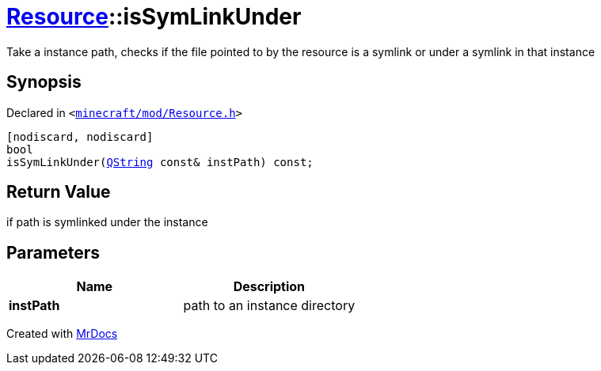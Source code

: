 [#Resource-isSymLinkUnder]
= xref:Resource.adoc[Resource]::isSymLinkUnder
:relfileprefix: ../
:mrdocs:


Take a instance path, checks if the file pointed to by the resource is a symlink or under a symlink in that instance

== Synopsis

Declared in `&lt;https://github.com/PrismLauncher/PrismLauncher/blob/develop/launcher/minecraft/mod/Resource.h#L150[minecraft&sol;mod&sol;Resource&period;h]&gt;`

[source,cpp,subs="verbatim,replacements,macros,-callouts"]
----
[nodiscard, nodiscard]
bool
isSymLinkUnder(xref:QString.adoc[QString] const& instPath) const;
----

== Return Value

if path is symlinked under the instance



== Parameters

|===
| Name | Description

| *instPath*
| path to an instance directory


|===



[.small]#Created with https://www.mrdocs.com[MrDocs]#
